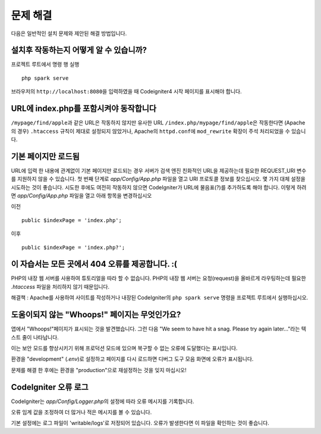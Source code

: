 ###############
문제 해결
###############

다음은 일반적인 설치 문제와 제안된 해결 방법입니다.

설치후 작동하는지 어떻게 알 수 있습니까?
-------------------------------------------

프로젝트 루트에서 명령 행 실행

::

    php spark serve

브라우저의 ``http://localhost:8080``\ 을 입력하였을 때 Codeigniter4 시작 페이지를 표시해야 합니다.

|CodeIgniter4 Welcome|

URL에 index.php를 포함시켜야 동작합니다
-----------------------------------------

``/mypage/find/apple``\ 과 같은 URL은 작동하지 않지만 유사한 URL ``/index.php/mypage/find/apple``\ 은 작동한다면 (Apache의 경우) ``.htaccess`` 
규칙이 제대로 설정되지 않았거나, Apache의 ``httpd.conf``\ 에 ``mod_rewrite`` 확장이 주석 처리되었을 수 있습니다.

기본 페이지만 로드됨
---------------------------

URL에 입력 한 내용에 관계없이 기본 페이지만 로드되는 경우 서버가 검색 엔진 친화적인 URL을 제공하는데 필요한 REQUEST_URI 변수를 지원하지 않을 수 있습니다.
첫 번째 단계로 *app/Config/App.php* 파일을 열고 URI 프로토콜 정보를 찾으십시오.
몇 가지 대체 설정을 시도하는 것이 좋습니다. 
시도한 후에도 여전히 작동하지 않으면 CodeIgniter가 URL에 물음표(?)를 추가하도록 해야 합니다.
이렇게 하려면 *app/Config/App.php* 파일을 열고 아래 항목을 변경하십시오

이전 ::

    public $indexPage = 'index.php';

이후 ::

    public $indexPage = 'index.php?';

이 자습서는 모든 곳에서 404 오류를 제공합니다. :(
---------------------------------------------------

PHP의 내장 웹 서버를 사용하여 튜토리얼을 따라 할 수 없습니다.
PHP의 내장 웹 서버는 요청(request)을 올바르게 라우팅하는데 필요한 `.htaccess` 파일을 처리하지 않기 때문입니다.

해결책 : Apache를 사용하여 사이트를 작성하거나 내장된 CodeIgniter의 ``php spark serve`` 명령을 프로젝트 루트에서 실행하십시오.

.. |CodeIgniter4 Welcome| image:: ../images/welcome.png

도움이되지 않는 "Whoops!" 페이지는 무엇인가요?
------------------------------------------------------

앱에서 "Whoops!"페이지가 표시되는 것을 발견했습니다. 그런 다음 "We seem to have hit a snag. Please try again later..."라는 텍스트 줄이 나타납니다.

이는 보안 모드를 향상시키기 위해 프로덕션 모드에 있으며 복구할 수 없는 오류에 도달했다는 표시입니다.

환경을 "development" (`.env`)로 설정하고 페이지를 다시 로드하면 디버그 도구 모음 화면에 오류가 표시됩니다.

문제를 해결 한 후에는 환경을 "production"으로 재설정하는 것을 잊지 마십시오!

CodeIgniter 오류 로그
-------------------------------------------------------

CodeIgniter는 `app/Config/Logger.php`\ 의 설정에 따라 오류 메시지를 기록합니다.

오류 임계 값을 조정하여 더 많거나 적은 메시지를 볼 수 있습니다.

기본 설정에는 로그 파일이 'writable/logs'\ 로 저정되어 있습니다.
오류가 발생한다면 이 파일을 확인하는 것이 좋습니다.